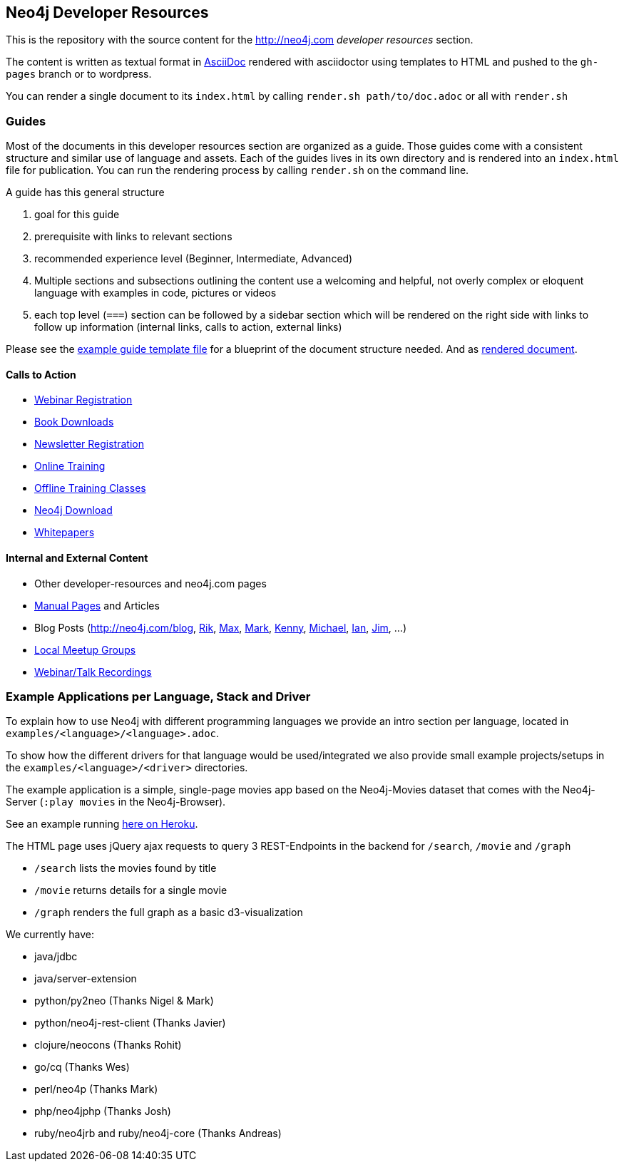 == Neo4j Developer Resources

This is the repository with the source content for the http://neo4j.com _developer resources_ section.

The content is written as textual format in http://asciidoctor.org[AsciiDoc] rendered with asciidoctor using templates to HTML and pushed to the `gh-pages` branch or to wordpress.

You can render a single document to its `index.html` by calling `render.sh path/to/doc.adoc` or all with `render.sh`

=== Guides

Most of the documents in this developer resources section are organized as a guide. 
Those guides come with a consistent structure and similar use of language and assets. 
Each of the guides lives in its own directory and is rendered into an `index.html` file for publication. You can run the rendering process by calling `render.sh` on the command line.

A guide has this general structure

1. goal for this guide
2. prerequisite with links to relevant sections
3. recommended experience level (Beginner, Intermediate, Advanced)
4. Multiple sections and subsections outlining the content
use a welcoming and helpful, not overly complex or eloquent language with examples in code, pictures or videos
5. each top level (`===`) section can be followed by a sidebar section which will be rendered on the right side with links to follow up information (internal links, calls to action, external links)

Please see the link:./guide_template.adoc[example guide template file] for a blueprint of the document structure needed.
And as link:./guide_template.html[rendered document].

==== Calls to Action

* http://neo4j.com/events?type=Webinar[Webinar Registration]
* http://neo4j.com/books[Book Downloads]
* http://neo4j.com/newsletter/[Newsletter Registration]
* http://neo4j.com/online-training[Online Training]
* http://neo4j.com/events?type=Training[Offline Training Classes]
* http://neo4j.com/download[Neo4j Download]
* http://neo4j.com/?s=+whitepaper[Whitepapers]

==== Internal and External Content

* Other developer-resources and neo4j.com pages
* http://neo4j.com/docs/chunked/stable[Manual Pages] and Articles
* Blog Posts (http://neo4j.com/blog, http://blog.bruggen.com?view=mosaic[Rik], http://maxdemarzi.com[Max], http://www.markhneedham.com/blog/category/databases-2/neo4j/[Mark], http://www.kennybastani.com/[Kenny], http://jexp.de/blog[Michael], http://iansrobinson.com/[Ian], http://jimwebber.org/[Jim], ...)
* http://neo4j.com/events?type=Meetup[Local Meetup Groups]
* http://watch.neo4j.org[Webinar/Talk Recordings]

=== Example Applications per Language, Stack and Driver

To explain how to use Neo4j with different programming languages we provide an intro section per language, located in `examples/<language>/<language>.adoc`.

To show how the different drivers for that language would be used/integrated we also provide small example projects/setups in the `examples/<language>/<driver>` directories.

The example application is a simple, single-page movies app based on the Neo4j-Movies dataset that comes with the Neo4j-Server (`:play movies` in the Neo4j-Browser).

See an example running http://my-neo4j-movies-app.herokuapp.com/[here on Heroku].

The HTML page uses jQuery ajax requests to query 3 REST-Endpoints in the backend for `/search`, `/movie` and `/graph`

* `/search` lists the movies found by title
* `/movie` returns details for a single movie
* `/graph` renders the full graph as a basic d3-visualization

We currently have:

* java/jdbc
* java/server-extension
* python/py2neo (Thanks Nigel & Mark)
* python/neo4j-rest-client (Thanks Javier)
* clojure/neocons (Thanks Rohit)
* go/cq (Thanks Wes)
* perl/neo4p (Thanks Mark)
* php/neo4jphp (Thanks Josh)
* ruby/neo4jrb and ruby/neo4j-core (Thanks Andreas)


